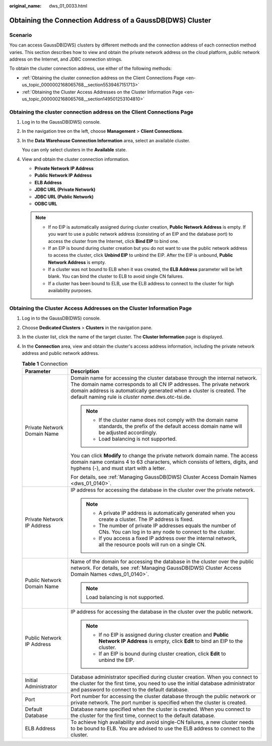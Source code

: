 :original_name: dws_01_0033.html

.. _dws_01_0033:

Obtaining the Connection Address of a GaussDB(DWS) Cluster
==========================================================

Scenario
--------

You can access GaussDB(DWS) clusters by different methods and the connection address of each connection method varies. This section describes how to view and obtain the private network address on the cloud platform, public network address on the Internet, and JDBC connection strings.

To obtain the cluster connection address, use either of the following methods:

-  :ref:`Obtaining the cluster connection address on the Client Connections Page <en-us_topic_0000002168065768__section5539467151713>`
-  :ref:`Obtaining the Cluster Access Addresses on the Cluster Information Page <en-us_topic_0000002168065768__section149501253104810>`

.. _en-us_topic_0000002168065768__section5539467151713:

Obtaining the cluster connection address on the **Client Connections** Page
---------------------------------------------------------------------------

#. Log in to the GaussDB(DWS) console.

#. In the navigation tree on the left, choose **Management** > **Client Connections**.

#. In the **Data Warehouse Connection Information** area, select an available cluster.

   You can only select clusters in the **Available** state.

#. View and obtain the cluster connection information.

   -  **Private Network IP Address**
   -  **Public Network IP Address**
   -  **ELB Address**
   -  **JDBC URL (Private Network)**
   -  **JDBC URL (Public Network)**
   -  **ODBC URL**

   .. note::

      -  If no EIP is automatically assigned during cluster creation, **Public Network Address** is empty. If you want to use a public network address (consisting of an EIP and the database port) to access the cluster from the Internet, click **Bind EIP** to bind one.
      -  If an EIP is bound during cluster creation but you do not want to use the public network address to access the cluster, click **Unbind EIP** to unbind the EIP. After the EIP is unbound, **Public Network Address** is empty.
      -  If a cluster was not bound to ELB when it was created, the **ELB Address** parameter will be left blank. You can bind the cluster to ELB to avoid single CN failures.
      -  If a cluster has been bound to ELB, use the ELB address to connect to the cluster for high availability purposes.

.. _en-us_topic_0000002168065768__section149501253104810:

Obtaining the Cluster Access Addresses on the Cluster Information Page
----------------------------------------------------------------------

#. Log in to the GaussDB(DWS) console.
#. Choose **Dedicated Clusters** > **Clusters** in the navigation pane.
#. In the cluster list, click the name of the target cluster. The **Cluster Information** page is displayed.
#. In the **Connection** area, view and obtain the cluster's access address information, including the private network address and public network address.

   .. table:: **Table 1** Connection

      +-----------------------------------+-------------------------------------------------------------------------------------------------------------------------------------------------------------------------------------------------------------------------------------------------------------------------------------+
      | Parameter                         | Description                                                                                                                                                                                                                                                                         |
      +===================================+=====================================================================================================================================================================================================================================================================================+
      | Private Network Domain Name       | Domain name for accessing the cluster database through the internal network. The domain name corresponds to all CN IP addresses. The private network domain address is automatically generated when a cluster is created. The default naming rule is *cluster name*.dws.otc-tsi.de. |
      |                                   |                                                                                                                                                                                                                                                                                     |
      |                                   | .. note::                                                                                                                                                                                                                                                                           |
      |                                   |                                                                                                                                                                                                                                                                                     |
      |                                   |    -  If the cluster name does not comply with the domain name standards, the prefix of the default access domain name will be adjusted accordingly.                                                                                                                                |
      |                                   |    -  Load balancing is not supported.                                                                                                                                                                                                                                              |
      |                                   |                                                                                                                                                                                                                                                                                     |
      |                                   | You can click **Modify** to change the private network domain name. The access domain name contains 4 to 63 characters, which consists of letters, digits, and hyphens (-), and must start with a letter.                                                                           |
      |                                   |                                                                                                                                                                                                                                                                                     |
      |                                   | For details, see :ref:`Managing GaussDB(DWS) Cluster Access Domain Names <dws_01_0140>`.                                                                                                                                                                                            |
      +-----------------------------------+-------------------------------------------------------------------------------------------------------------------------------------------------------------------------------------------------------------------------------------------------------------------------------------+
      | Private Network IP Address        | IP address for accessing the database in the cluster over the private network.                                                                                                                                                                                                      |
      |                                   |                                                                                                                                                                                                                                                                                     |
      |                                   | .. note::                                                                                                                                                                                                                                                                           |
      |                                   |                                                                                                                                                                                                                                                                                     |
      |                                   |    -  A private IP address is automatically generated when you create a cluster. The IP address is fixed.                                                                                                                                                                           |
      |                                   |    -  The number of private IP addresses equals the number of CNs. You can log in to any node to connect to the cluster.                                                                                                                                                            |
      |                                   |    -  If you access a fixed IP address over the internal network, all the resource pools will run on a single CN.                                                                                                                                                                   |
      +-----------------------------------+-------------------------------------------------------------------------------------------------------------------------------------------------------------------------------------------------------------------------------------------------------------------------------------+
      | Public Network Domain Name        | Name of the domain for accessing the database in the cluster over the public network. For details, see :ref:`Managing GaussDB(DWS) Cluster Access Domain Names <dws_01_0140>`.                                                                                                      |
      |                                   |                                                                                                                                                                                                                                                                                     |
      |                                   | .. note::                                                                                                                                                                                                                                                                           |
      |                                   |                                                                                                                                                                                                                                                                                     |
      |                                   |    Load balancing is not supported.                                                                                                                                                                                                                                                 |
      +-----------------------------------+-------------------------------------------------------------------------------------------------------------------------------------------------------------------------------------------------------------------------------------------------------------------------------------+
      | Public Network IP Address         | IP address for accessing the database in the cluster over the public network.                                                                                                                                                                                                       |
      |                                   |                                                                                                                                                                                                                                                                                     |
      |                                   | .. note::                                                                                                                                                                                                                                                                           |
      |                                   |                                                                                                                                                                                                                                                                                     |
      |                                   |    -  If no EIP is assigned during cluster creation and **Public Network IP Address** is empty, click **Edit** to bind an EIP to the cluster.                                                                                                                                       |
      |                                   |    -  If an EIP is bound during cluster creation, click **Edit** to unbind the EIP.                                                                                                                                                                                                 |
      +-----------------------------------+-------------------------------------------------------------------------------------------------------------------------------------------------------------------------------------------------------------------------------------------------------------------------------------+
      | Initial Administrator             | Database administrator specified during cluster creation. When you connect to the cluster for the first time, you need to use the initial database administrator and password to connect to the default database.                                                                   |
      +-----------------------------------+-------------------------------------------------------------------------------------------------------------------------------------------------------------------------------------------------------------------------------------------------------------------------------------+
      | Port                              | Port number for accessing the cluster database through the public network or private network. The port number is specified when the cluster is created.                                                                                                                             |
      +-----------------------------------+-------------------------------------------------------------------------------------------------------------------------------------------------------------------------------------------------------------------------------------------------------------------------------------+
      | Default Database                  | Database name specified when the cluster is created. When you connect to the cluster for the first time, connect to the default database.                                                                                                                                           |
      +-----------------------------------+-------------------------------------------------------------------------------------------------------------------------------------------------------------------------------------------------------------------------------------------------------------------------------------+
      | ELB Address                       | To achieve high availability and avoid single-CN failures, a new cluster needs to be bound to ELB. You are advised to use the ELB address to connect to the cluster.                                                                                                                |
      +-----------------------------------+-------------------------------------------------------------------------------------------------------------------------------------------------------------------------------------------------------------------------------------------------------------------------------------+
